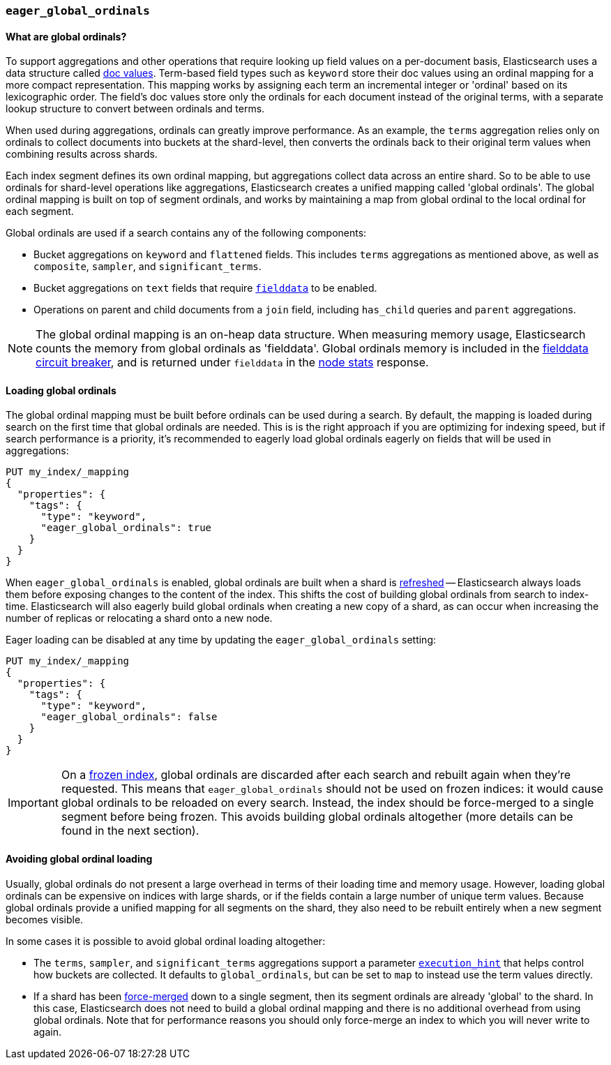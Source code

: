 [[eager-global-ordinals]]
=== `eager_global_ordinals`

==== What are global ordinals?

To support aggregations and other operations that require looking up field
values on a per-document basis, Elasticsearch uses a data structure called
<<doc-values, doc values>>. Term-based field types such as `keyword` store
their doc values using an ordinal mapping for a more compact representation.
This mapping works by assigning each term an incremental integer or 'ordinal'
based on its lexicographic order. The field's doc values store only the
ordinals for each document instead of the original terms, with a separate
lookup structure to convert between ordinals and terms.

When used during aggregations, ordinals can greatly improve performance. As an
example, the `terms` aggregation relies only on ordinals to collect documents
into buckets at the shard-level, then converts the ordinals back to their
original term values when combining results across shards.

Each index segment defines its own ordinal mapping, but aggregations collect
data across an entire shard. So to be able to use ordinals for shard-level
operations like aggregations, Elasticsearch creates a unified mapping called
'global ordinals'. The global ordinal mapping is built on top of segment
ordinals, and works by maintaining a map from global ordinal to the local
ordinal for each segment.

Global ordinals are used if a search contains any of the following components:

* Bucket aggregations on `keyword` and `flattened` fields. This includes
`terms` aggregations as mentioned above, as well as `composite`, `sampler`,
and `significant_terms`.
* Bucket aggregations on `text` fields that require <<fielddata, `fielddata`>>
to be enabled.
* Operations on parent and child documents from a `join` field, including
`has_child` queries and `parent` aggregations.

NOTE: The global ordinal mapping is an on-heap data structure. When measuring
memory usage, Elasticsearch counts the memory from global ordinals as
'fielddata'. Global ordinals memory is included in the
<<fielddata-circuit-breaker, fielddata circuit breaker>>, and is returned
under `fielddata` in the <<cluster-nodes-stats, node stats>> response.

==== Loading global ordinals

The global ordinal mapping must be built before ordinals can be used during a
search. By default, the mapping is loaded during search on the first time that
global ordinals are needed. This is is the right approach if you are optimizing
for indexing speed, but if search performance is a priority, it's recommended
to eagerly load global ordinals eagerly on fields that will be used in
aggregations:

[source,console]
------------
PUT my_index/_mapping
{
  "properties": {
    "tags": {
      "type": "keyword",
      "eager_global_ordinals": true
    }
  }
}
------------
// TEST[s/^/PUT my_index\n/]

When `eager_global_ordinals` is enabled, global ordinals are built when a shard
is <<indices-refresh, refreshed>> -- Elasticsearch always loads them before
exposing changes to the content of the index. This shifts the cost of building
global ordinals from search to index-time. Elasticsearch will also eagerly
build global ordinals when creating a new copy of a shard, as can occur when
increasing the number of replicas or relocating a shard onto a new node.

Eager loading can be disabled at any time by updating the `eager_global_ordinals` setting:

[source,console]
------------
PUT my_index/_mapping
{
  "properties": {
    "tags": {
      "type": "keyword",
      "eager_global_ordinals": false
    }
  }
}
------------
// TEST[continued]

IMPORTANT: On a <<frozen-indices,frozen index>>, global ordinals are discarded
after each search and rebuilt again when they're requested. This means that
`eager_global_ordinals` should not be used on frozen indices: it would
cause global ordinals to be reloaded on every search. Instead, the index should
be force-merged to a single segment before being frozen. This avoids building
global ordinals altogether (more details can be found in the next section).

==== Avoiding global ordinal loading

Usually, global ordinals do not present a large overhead in terms of their
loading time and memory usage. However, loading global ordinals can be
expensive on indices with large shards, or if the fields contain a large
number of unique term values. Because global ordinals provide a unified mapping
for all segments on the shard, they also need to be rebuilt entirely when a new
segment becomes visible.

In some cases it is possible to avoid global ordinal loading altogether:

* The `terms`, `sampler`, and `significant_terms` aggregations support a
parameter
<<search-aggregations-bucket-terms-aggregation-execution-hint, `execution_hint`>>
that helps control how buckets are collected. It defaults to `global_ordinals`,
but can be set to `map` to instead use the term values directly.
* If a shard has been <<indices-forcemerge,force-merged>> down to a single
segment, then its segment ordinals are already 'global' to the shard. In this
case, Elasticsearch does not need to build a global ordinal mapping and there
is no additional overhead from using global ordinals. Note that for performance
reasons you should only force-merge an index to which you will never write to
again.
